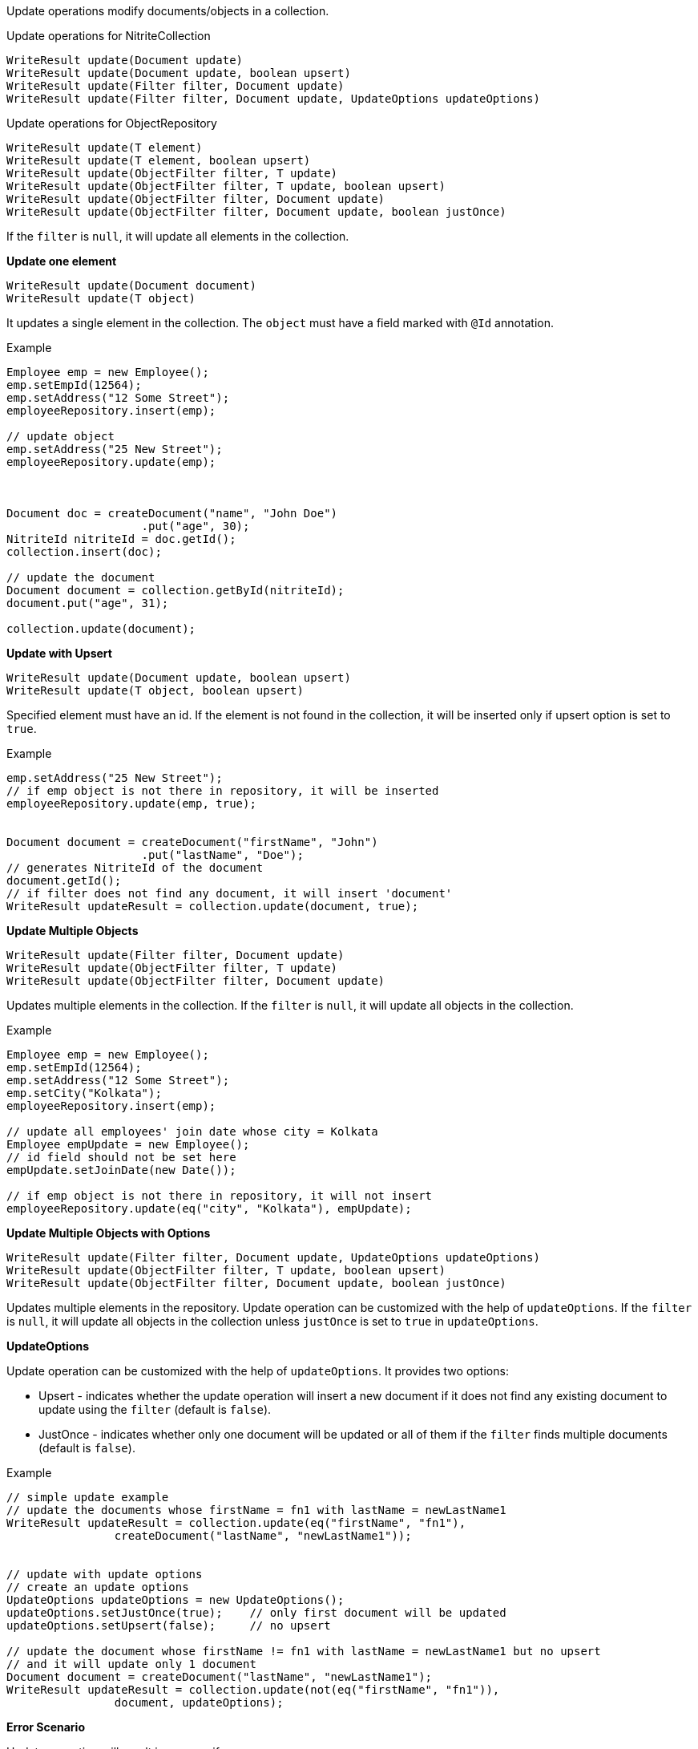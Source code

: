Update operations modify documents/objects in a collection.

.Update operations for NitriteCollection
[source,java]
--
WriteResult update(Document update)
WriteResult update(Document update, boolean upsert)
WriteResult update(Filter filter, Document update)
WriteResult update(Filter filter, Document update, UpdateOptions updateOptions)
--

.Update operations for ObjectRepository
[source,java]
--
WriteResult update(T element)
WriteResult update(T element, boolean upsert)
WriteResult update(ObjectFilter filter, T update)
WriteResult update(ObjectFilter filter, T update, boolean upsert)
WriteResult update(ObjectFilter filter, Document update)
WriteResult update(ObjectFilter filter, Document update, boolean justOnce)
--

If the `filter` is `null`, it will update all elements in the collection.


*Update one element*

[source,java]
--
WriteResult update(Document document)
WriteResult update(T object)
--

It updates a single element in the collection. The `object` must have
a field marked with `@Id` annotation.

.Example
[source,java]
--
Employee emp = new Employee();
emp.setEmpId(12564);
emp.setAddress("12 Some Street");
employeeRepository.insert(emp);

// update object
emp.setAddress("25 New Street");
employeeRepository.update(emp);



Document doc = createDocument("name", "John Doe")
                    .put("age", 30);
NitriteId nitriteId = doc.getId();
collection.insert(doc);

// update the document
Document document = collection.getById(nitriteId);
document.put("age", 31);

collection.update(document);

--

*Update with Upsert*

[source,java]
--
WriteResult update(Document update, boolean upsert)
WriteResult update(T object, boolean upsert)
--
Specified element must have an id. If the element is not found in the
collection, it will be inserted only if upsert option is set to `true`.

.Example
[source,java]
--
emp.setAddress("25 New Street");
// if emp object is not there in repository, it will be inserted
employeeRepository.update(emp, true);


Document document = createDocument("firstName", "John")
                    .put("lastName", "Doe");
// generates NitriteId of the document
document.getId();
// if filter does not find any document, it will insert 'document'
WriteResult updateResult = collection.update(document, true);

--

*Update Multiple Objects*

[source,java]
--
WriteResult update(Filter filter, Document update)
WriteResult update(ObjectFilter filter, T update)
WriteResult update(ObjectFilter filter, Document update)
--

Updates multiple elements in the collection. If the `filter` is
`null`, it will update all objects in the collection.

.Example
[source,java]
--
Employee emp = new Employee();
emp.setEmpId(12564);
emp.setAddress("12 Some Street");
emp.setCity("Kolkata");
employeeRepository.insert(emp);

// update all employees' join date whose city = Kolkata
Employee empUpdate = new Employee();
// id field should not be set here
empUpdate.setJoinDate(new Date());

// if emp object is not there in repository, it will not insert
employeeRepository.update(eq("city", "Kolkata"), empUpdate);
--

*Update Multiple Objects with Options*
[source,java]
--
WriteResult update(Filter filter, Document update, UpdateOptions updateOptions)
WriteResult update(ObjectFilter filter, T update, boolean upsert)
WriteResult update(ObjectFilter filter, Document update, boolean justOnce)
--

Updates multiple elements in the repository. Update operation can be customized
with the help of `updateOptions`. If the `filter` is `null`, it will update
all objects in the collection unless `justOnce` is set to `true` in `updateOptions`.

*UpdateOptions*

Update operation can be customized with the help of `updateOptions`. It provides two options:

* Upsert - indicates whether the update operation will insert a new document if it
does not find any existing document to update using the `filter` (default is `false`).
* JustOnce - indicates whether only one document will be updated or all of them if the
`filter` finds multiple documents (default is `false`).

.Example
[source,java]
--
// simple update example
// update the documents whose firstName = fn1 with lastName = newLastName1
WriteResult updateResult = collection.update(eq("firstName", "fn1"),
                createDocument("lastName", "newLastName1"));


// update with update options
// create an update options
UpdateOptions updateOptions = new UpdateOptions();
updateOptions.setJustOnce(true);    // only first document will be updated
updateOptions.setUpsert(false);     // no upsert

// update the document whose firstName != fn1 with lastName = newLastName1 but no upsert
// and it will update only 1 document
Document document = createDocument("lastName", "newLastName1");
WriteResult updateResult = collection.update(not(eq("firstName", "fn1")),
                document, updateOptions);

--

*Error Scenario*

Update operation will result in an error if:

* the `update` parameter is set to `null`
* the `updateOptions` is `null`
* `update` object does not have any id field for `update(T, boolean)`
and `update(T)` operations.
* `update` object has `null` value in id field for `update(T, boolean)`
and `update(T)` operations.

NOTE: An update operation raises an *UPDATE* or *INSERT* event.